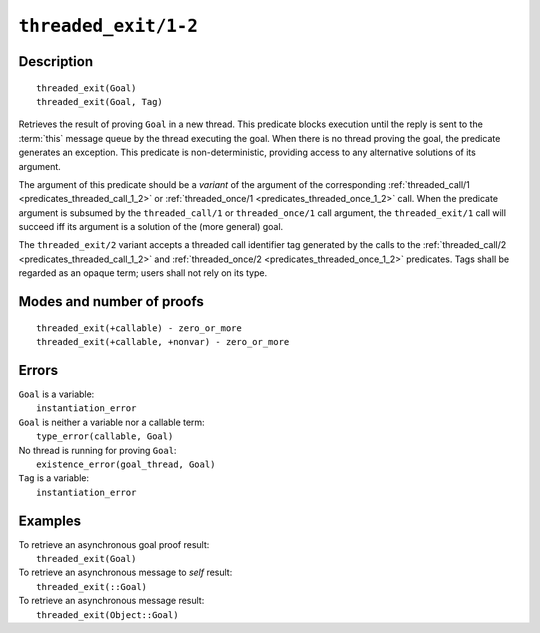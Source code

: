 ..
   This file is part of Logtalk <https://logtalk.org/>  
   Copyright 1998-2020 Paulo Moura <pmoura@logtalk.org>

   Licensed under the Apache License, Version 2.0 (the "License");
   you may not use this file except in compliance with the License.
   You may obtain a copy of the License at

       http://www.apache.org/licenses/LICENSE-2.0

   Unless required by applicable law or agreed to in writing, software
   distributed under the License is distributed on an "AS IS" BASIS,
   WITHOUT WARRANTIES OR CONDITIONS OF ANY KIND, either express or implied.
   See the License for the specific language governing permissions and
   limitations under the License.


.. index:: pair: threaded_exit/1-2; Built-in predicate
.. _predicates_threaded_exit_1_2:

``threaded_exit/1-2``
=====================

Description
-----------

::

   threaded_exit(Goal)
   threaded_exit(Goal, Tag)

Retrieves the result of proving ``Goal`` in a new thread. This predicate
blocks execution until the reply is sent to the :term:`this` message queue
by the thread executing the goal. When there is no thread proving the goal,
the predicate generates an exception. This predicate is non-deterministic,
providing access to any alternative solutions of its argument.

The argument of this predicate should be a *variant* of the argument of
the corresponding :ref:`threaded_call/1 <predicates_threaded_call_1_2>`
or :ref:`threaded_once/1 <predicates_threaded_once_1_2>` call.
When the predicate argument is subsumed by the ``threaded_call/1`` or
``threaded_once/1`` call argument, the ``threaded_exit/1`` call will
succeed iff its argument is a solution of the (more general) goal.

The ``threaded_exit/2`` variant accepts a threaded call identifier tag
generated by the calls to the :ref:`threaded_call/2 <predicates_threaded_call_1_2>`
and :ref:`threaded_once/2 <predicates_threaded_once_1_2>` predicates. Tags
shall be regarded as an opaque term; users shall not rely on its type.

Modes and number of proofs
--------------------------

::

   threaded_exit(+callable) - zero_or_more
   threaded_exit(+callable, +nonvar) - zero_or_more

Errors
------

| ``Goal`` is a variable:
|     ``instantiation_error``
| ``Goal`` is neither a variable nor a callable term:
|     ``type_error(callable, Goal)``
| No thread is running for proving ``Goal``:
|     ``existence_error(goal_thread, Goal)``
| ``Tag`` is a variable:
|     ``instantiation_error``

Examples
--------

| To retrieve an asynchronous goal proof result:
|     ``threaded_exit(Goal)``
| To retrieve an asynchronous message to *self* result:
|     ``threaded_exit(::Goal)``
| To retrieve an asynchronous message result:
|     ``threaded_exit(Object::Goal)``

.. seealso::

   :ref:`predicates_threaded_call_1_2`,
   :ref:`predicates_threaded_ignore_1`,
   :ref:`predicates_threaded_once_1_2`,
   :ref:`predicates_threaded_peek_1_2`,
   :ref:`predicates_threaded_cancel_1`,
   :ref:`predicates_threaded_1`
